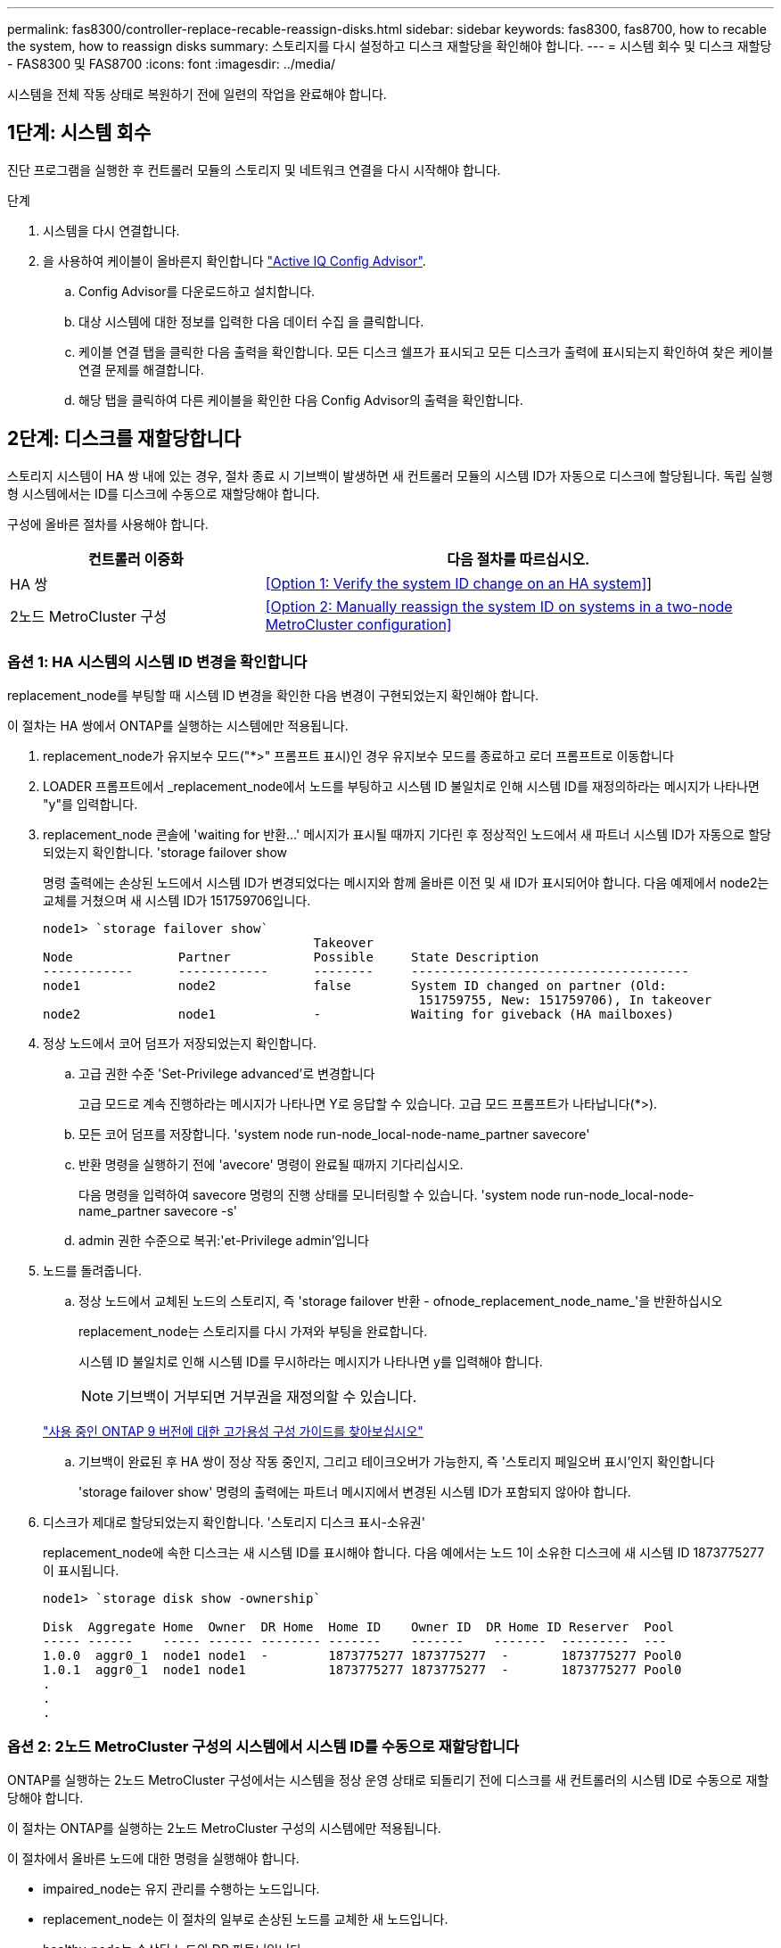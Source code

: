 ---
permalink: fas8300/controller-replace-recable-reassign-disks.html 
sidebar: sidebar 
keywords: fas8300, fas8700, how to recable the system, how to reassign disks 
summary: 스토리지를 다시 설정하고 디스크 재할당을 확인해야 합니다. 
---
= 시스템 회수 및 디스크 재할당 - FAS8300 및 FAS8700
:icons: font
:imagesdir: ../media/


[role="lead"]
시스템을 전체 작동 상태로 복원하기 전에 일련의 작업을 완료해야 합니다.



== 1단계: 시스템 회수

진단 프로그램을 실행한 후 컨트롤러 모듈의 스토리지 및 네트워크 연결을 다시 시작해야 합니다.

.단계
. 시스템을 다시 연결합니다.
. 을 사용하여 케이블이 올바른지 확인합니다 https://mysupport.netapp.com/site/tools/tool-eula/activeiq-configadvisor["Active IQ Config Advisor"].
+
.. Config Advisor를 다운로드하고 설치합니다.
.. 대상 시스템에 대한 정보를 입력한 다음 데이터 수집 을 클릭합니다.
.. 케이블 연결 탭을 클릭한 다음 출력을 확인합니다. 모든 디스크 쉘프가 표시되고 모든 디스크가 출력에 표시되는지 확인하여 찾은 케이블 연결 문제를 해결합니다.
.. 해당 탭을 클릭하여 다른 케이블을 확인한 다음 Config Advisor의 출력을 확인합니다.






== 2단계: 디스크를 재할당합니다

스토리지 시스템이 HA 쌍 내에 있는 경우, 절차 종료 시 기브백이 발생하면 새 컨트롤러 모듈의 시스템 ID가 자동으로 디스크에 할당됩니다. 독립 실행형 시스템에서는 ID를 디스크에 수동으로 재할당해야 합니다.

구성에 올바른 절차를 사용해야 합니다.

[cols="1,2"]
|===
| 컨트롤러 이중화 | 다음 절차를 따르십시오. 


 a| 
HA 쌍
 a| 
<<Option 1: Verify the system ID change on an HA system>>]



 a| 
2노드 MetroCluster 구성
 a| 
<<Option 2: Manually reassign the system ID on systems in a two-node MetroCluster configuration>>

|===


=== 옵션 1: HA 시스템의 시스템 ID 변경을 확인합니다

replacement_node를 부팅할 때 시스템 ID 변경을 확인한 다음 변경이 구현되었는지 확인해야 합니다.

이 절차는 HA 쌍에서 ONTAP를 실행하는 시스템에만 적용됩니다.

. replacement_node가 유지보수 모드("*>" 프롬프트 표시)인 경우 유지보수 모드를 종료하고 로더 프롬프트로 이동합니다
. LOADER 프롬프트에서 _replacement_node에서 노드를 부팅하고 시스템 ID 불일치로 인해 시스템 ID를 재정의하라는 메시지가 나타나면 "y"를 입력합니다.
. replacement_node 콘솔에 'waiting for 반환...' 메시지가 표시될 때까지 기다린 후 정상적인 노드에서 새 파트너 시스템 ID가 자동으로 할당되었는지 확인합니다. 'storage failover show
+
명령 출력에는 손상된 노드에서 시스템 ID가 변경되었다는 메시지와 함께 올바른 이전 및 새 ID가 표시되어야 합니다. 다음 예제에서 node2는 교체를 거쳤으며 새 시스템 ID가 151759706입니다.

+
[listing]
----
node1> `storage failover show`
                                    Takeover
Node              Partner           Possible     State Description
------------      ------------      --------     -------------------------------------
node1             node2             false        System ID changed on partner (Old:
                                                  151759755, New: 151759706), In takeover
node2             node1             -            Waiting for giveback (HA mailboxes)
----
. 정상 노드에서 코어 덤프가 저장되었는지 확인합니다.
+
.. 고급 권한 수준 'Set-Privilege advanced'로 변경합니다
+
고급 모드로 계속 진행하라는 메시지가 나타나면 Y로 응답할 수 있습니다. 고급 모드 프롬프트가 나타납니다(*>).

.. 모든 코어 덤프를 저장합니다. 'system node run-node_local-node-name_partner savecore'
.. 반환 명령을 실행하기 전에 'avecore' 명령이 완료될 때까지 기다리십시오.
+
다음 명령을 입력하여 savecore 명령의 진행 상태를 모니터링할 수 있습니다. 'system node run-node_local-node-name_partner savecore -s'

.. admin 권한 수준으로 복귀:'et-Privilege admin'입니다


. 노드를 돌려줍니다.
+
.. 정상 노드에서 교체된 노드의 스토리지, 즉 'storage failover 반환 - ofnode_replacement_node_name_'을 반환하십시오
+
replacement_node는 스토리지를 다시 가져와 부팅을 완료합니다.

+
시스템 ID 불일치로 인해 시스템 ID를 무시하라는 메시지가 나타나면 y를 입력해야 합니다.

+

NOTE: 기브백이 거부되면 거부권을 재정의할 수 있습니다.

+
http://mysupport.netapp.com/documentation/productlibrary/index.html?productID=62286["사용 중인 ONTAP 9 버전에 대한 고가용성 구성 가이드를 찾아보십시오"]

.. 기브백이 완료된 후 HA 쌍이 정상 작동 중인지, 그리고 테이크오버가 가능한지, 즉 '스토리지 페일오버 표시'인지 확인합니다
+
'storage failover show' 명령의 출력에는 파트너 메시지에서 변경된 시스템 ID가 포함되지 않아야 합니다.



. 디스크가 제대로 할당되었는지 확인합니다. '스토리지 디스크 표시-소유권'
+
replacement_node에 속한 디스크는 새 시스템 ID를 표시해야 합니다. 다음 예에서는 노드 1이 소유한 디스크에 새 시스템 ID 1873775277이 표시됩니다.

+
[listing]
----
node1> `storage disk show -ownership`

Disk  Aggregate Home  Owner  DR Home  Home ID    Owner ID  DR Home ID Reserver  Pool
----- ------    ----- ------ -------- -------    -------    -------  ---------  ---
1.0.0  aggr0_1  node1 node1  -        1873775277 1873775277  -       1873775277 Pool0
1.0.1  aggr0_1  node1 node1           1873775277 1873775277  -       1873775277 Pool0
.
.
.
----




=== 옵션 2: 2노드 MetroCluster 구성의 시스템에서 시스템 ID를 수동으로 재할당합니다

ONTAP를 실행하는 2노드 MetroCluster 구성에서는 시스템을 정상 운영 상태로 되돌리기 전에 디스크를 새 컨트롤러의 시스템 ID로 수동으로 재할당해야 합니다.

이 절차는 ONTAP를 실행하는 2노드 MetroCluster 구성의 시스템에만 적용됩니다.

이 절차에서 올바른 노드에 대한 명령을 실행해야 합니다.

* impaired_node는 유지 관리를 수행하는 노드입니다.
* replacement_node는 이 절차의 일부로 손상된 노드를 교체한 새 노드입니다.
* healthy_node는 손상된 노드의 DR 파트너입니다.


.단계
. 아직 재부팅하지 않았다면 _replacement_node를 재부팅하고 "Ctrl-C"를 입력하여 부팅 프로세스를 중단한 다음 표시된 메뉴에서 유지보수 모드로 부팅하는 옵션을 선택하십시오.
+
시스템 ID 불일치로 인해 시스템 ID를 무시하라는 메시지가 나타나면 Y를 입력해야 합니다.

. 정상 노드의 기존 시스템 ID를 보면 MetroCluster node show-fields node-systemid, dr-partner-systemid가 보입니다
+
이 예에서 Node_B_1은 이전 시스템 ID가 11807329인 이전 노드입니다.

+
[listing]
----
dr-group-id cluster         node                 node-systemid dr-partner-systemid
 ----------- --------------------- -------------------- ------------- -------------------
 1           Cluster_A             Node_A_1             536872914     118073209
 1           Cluster_B             Node_B_1             118073209     536872914
 2 entries were displayed.
----
. 손상된 노드의 유지보수 모드 프롬프트에서 새 시스템 ID를 확인합니다. "디스크 쇼"
+
이 예에서 새 시스템 ID는 118065481입니다.

+
[listing]
----
Local System ID: 118065481
    ...
    ...
----
. disk show 명령인 'disk reassign-s old system ID'에서 얻은 시스템 ID 정보를 사용하여 디스크 소유권(FAS 시스템의 경우) 또는 LUN 소유권(FlexArray 시스템의 경우)을 재할당합니다
+
위의 예시에서 명령어의 내용은 '디스크 재할당-s 118073209'이다

+
계속하라는 메시지가 나타나면 Y로 응답할 수 있습니다.

. 디스크(또는 FlexArray LUN)가 올바르게 할당되었는지 확인합니다. disk show-a입니다
+
replacement_node에 속한 디스크에 _replacement_node의 새 시스템 ID가 표시되는지 확인합니다. 다음 예에서는 system-1에서 소유한 디스크에 새 시스템 ID 118065481이 표시됩니다.

+
[listing]
----
*> disk show -a
Local System ID: 118065481

  DISK     OWNER                 POOL   SERIAL NUMBER  HOME
-------    -------------         -----  -------------  -------------
disk_name   system-1  (118065481) Pool0  J8Y0TDZC       system-1  (118065481)
disk_name   system-1  (118065481) Pool0  J8Y09DXC       system-1  (118065481)
.
.
.
----
. 정상 노드에서 코어 덤프가 저장되었는지 확인합니다.
+
.. 고급 권한 수준 'Set-Privilege advanced'로 변경합니다
+
고급 모드로 계속 진행하라는 메시지가 나타나면 Y로 응답할 수 있습니다. 고급 모드 프롬프트가 나타납니다(*>).

.. 코어 덤프가 저장되었는지 확인합니다. 'system node run-node_local-node-name_partner savecore'
+
명령 출력에 savecore가 진행 중임을 나타내는 경우 savecore가 완료될 때까지 기다린 다음 반환 명령을 실행합니다. 'system node run-node_local-node-name_partner savecore -s command'를 사용하여 savecore의 진행률을 모니터링할 수 있습니다.</info>

.. admin 권한 수준으로 복귀:'et-Privilege admin'입니다


. replacement_node가 유지보수 모드(*> 프롬프트 표시)인 경우 유지보수 모드를 종료하고 로더 프롬프트인 "halt"로 이동합니다
. replacement_node: boot_ontap를 부팅합니다
. replacement_node가 완전히 부팅된 후 스위치백(MetroCluster 스위치백)을 수행합니다
. MetroCluster 설정 'MetroCluster node show-fields configuration-state'를 확인한다
+
[listing]
----
node1_siteA::> metrocluster node show -fields configuration-state

dr-group-id            cluster node           configuration-state
-----------            ---------------------- -------------- -------------------
1 node1_siteA          node1mcc-001           configured
1 node1_siteA          node1mcc-002           configured
1 node1_siteB          node1mcc-003           configured
1 node1_siteB          node1mcc-004           configured

4 entries were displayed.
----
. Data ONTAP에서 MetroCluster 구성 작동을 확인합니다.
+
.. 두 클러스터에 대한 상태 경고 '시스템 상태 알림 표시'를 확인합니다
.. MetroCluster가 구성되어 있고 'MetroCluster show'(정상 모드)로 설정되어 있는지 확인합니다
.. 'MetroCluster check run'이라는 MetroCluster check을 수행한다
.. MetroCluster 체크 표시 결과를 MetroCluster check show로 출력한다
.. Config Advisor를 실행합니다. NetApp Support 사이트 의 Config Advisor 페이지로 이동합니다 http://support.netapp.com/NOW/download/tools/config_advisor/["support.netapp.com/NOW/download/tools/config_advisor/"].
+
Config Advisor를 실행한 후 도구의 출력을 검토하고 출력에서 권장 사항을 따라 발견된 문제를 해결하십시오.



. 스위치오버 작업 시뮬레이션:
+
.. 노드 프롬프트에서 고급 권한 레벨 'Set-Privilege Advanced'로 변경합니다
+
고급 모드로 계속 진행하고 고급 모드 프롬프트(*>)를 보려면 "y"로 응답해야 합니다.

.. simulate parameter: MetroCluster switchover-simulate로 스위치백 동작을 수행한다
.. admin 권한 수준으로 복귀:'et-Privilege admin'입니다



